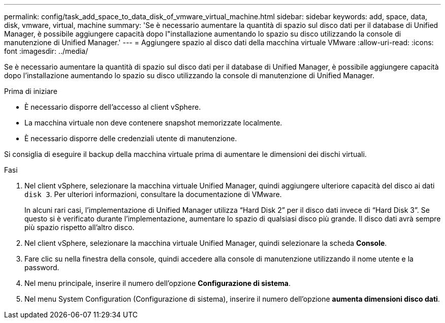 ---
permalink: config/task_add_space_to_data_disk_of_vmware_virtual_machine.html 
sidebar: sidebar 
keywords: add, space, data, disk, vmware, virtual, machine 
summary: 'Se è necessario aumentare la quantità di spazio sul disco dati per il database di Unified Manager, è possibile aggiungere capacità dopo l"installazione aumentando lo spazio su disco utilizzando la console di manutenzione di Unified Manager.' 
---
= Aggiungere spazio al disco dati della macchina virtuale VMware
:allow-uri-read: 
:icons: font
:imagesdir: ../media/


[role="lead"]
Se è necessario aumentare la quantità di spazio sul disco dati per il database di Unified Manager, è possibile aggiungere capacità dopo l'installazione aumentando lo spazio su disco utilizzando la console di manutenzione di Unified Manager.

.Prima di iniziare
* È necessario disporre dell'accesso al client vSphere.
* La macchina virtuale non deve contenere snapshot memorizzate localmente.
* È necessario disporre delle credenziali utente di manutenzione.


Si consiglia di eseguire il backup della macchina virtuale prima di aumentare le dimensioni dei dischi virtuali.

.Fasi
. Nel client vSphere, selezionare la macchina virtuale Unified Manager, quindi aggiungere ulteriore capacità del disco ai dati `disk 3`. Per ulteriori informazioni, consultare la documentazione di VMware.
+
In alcuni rari casi, l'implementazione di Unified Manager utilizza "`Hard Disk 2`" per il disco dati invece di "`Hard Disk 3`". Se questo si è verificato durante l'implementazione, aumentare lo spazio di qualsiasi disco più grande. Il disco dati avrà sempre più spazio rispetto all'altro disco.

. Nel client vSphere, selezionare la macchina virtuale Unified Manager, quindi selezionare la scheda *Console*.
. Fare clic su nella finestra della console, quindi accedere alla console di manutenzione utilizzando il nome utente e la password.
. Nel menu principale, inserire il numero dell'opzione *Configurazione di sistema*.
. Nel menu System Configuration (Configurazione di sistema), inserire il numero dell'opzione *aumenta dimensioni disco dati*.

